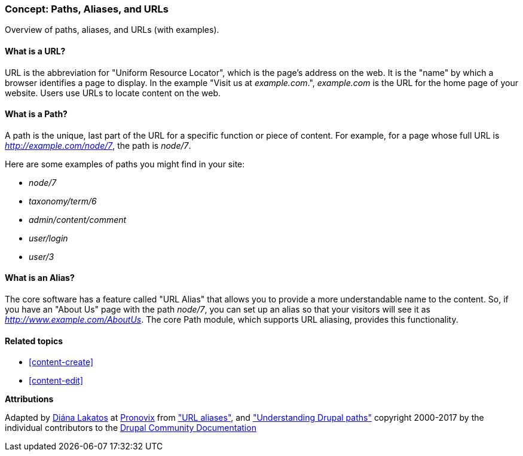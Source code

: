 [[content-paths]]

=== Concept: Paths, Aliases, and URLs

[role="summary"]
Overview of paths, aliases, and URLs (with examples).

(((Path,overview)))
(((Alias,overview)))
(((URL (Uniform Resource Locator),overview)))
(((Uniform Resource Locator (URL),overview)))
(((URL alias,overview)))

//==== Prerequisite knowledge


==== What is a URL?

URL is the abbreviation for "Uniform Resource Locator", which is the page's
address on the web. It is the "name" by which a browser identifies a page to
display. In the example "Visit us at _example.com_.", _example.com_ is the URL
for the home page of your website. Users use URLs to locate content on the web.

==== What is a Path?

A path is the unique, last part of the URL for a specific function or piece of
content. For example, for a page whose full URL is _http://example.com/node/7_,
the path is _node/7_.

Here are some examples of paths you might find in your site:

* _node/7_
* _taxonomy/term/6_
* _admin/content/comment_
* _user/login_
* _user/3_

==== What is an Alias?

The core software has a feature called "URL Alias" that allows you to provide a
more understandable name to the content. So, if you have an "About Us" page with
the path _node/7_, you can set up an alias so that your visitors will see it as
_http://www.example.com/AboutUs_. The core Path module, which supports URL
aliasing, provides this functionality.

==== Related topics

* <<content-create>>
* <<content-edit>>

// The following topic has been deferred, so remove the link for now.
// @todo Put this link back in when/if the topic gets added back.
// * <<structure-pathauto>>


//==== Additional resources


*Attributions*

Adapted by https://www.drupal.org/u/dianalakatos[Diána Lakatos] at
https://pronovix.com/[Pronovix] from
https://www.drupal.org/node/120631["URL aliases"], and
https://www.drupal.org/node/31644["Understanding Drupal paths"]
copyright 2000-2017 by the individual contributors to the
https://www.drupal.org/documentation[Drupal Community Documentation]
